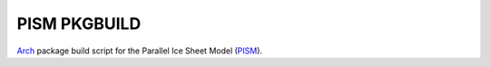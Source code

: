 PISM PKGBUILD
=============

Arch_ package build script for the Parallel Ice Sheet Model (PISM_).

.. _Arch: https://www.archlinux.org/
.. _PISM: http://www.pism-docs.org/
